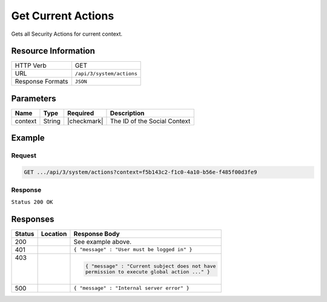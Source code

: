 .. _crafter-social-api-actions-get:

===================
Get Current Actions
===================

Gets all Security Actions for current context.

--------------------
Resource Information
--------------------

+----------------------------+-------------------------------------------------------------------+
|| HTTP Verb                 || GET                                                              |
+----------------------------+-------------------------------------------------------------------+
|| URL                       || ``/api/3/system/actions``                                        |
+----------------------------+-------------------------------------------------------------------+
|| Response Formats          || ``JSON``                                                         |
+----------------------------+-------------------------------------------------------------------+

----------
Parameters
----------

+---------------------+-------------+---------------+--------------------------------------------+
|| Name               || Type       || Required     || Description                               |
+=====================+=============+===============+============================================+
|| context            || String     || |checkmark|  || The ID of the Social Context              |
+---------------------+-------------+---------------+--------------------------------------------+

-------
Example
-------

^^^^^^^
Request
^^^^^^^

.. code-block:: none

  GET .../api/3/system/actions?context=f5b143c2-f1c0-4a10-b56e-f485f00d3fe9

^^^^^^^^
Response
^^^^^^^^

``Status 200 OK``

.. code-block:: json
  :linenos:

  [
    {
      "actionName": "ugc.update",
      "roles": [
        "SOCIAL_SUPERADMIN",
        "OWNER",
        "SOCIAL_ADMIN",
        "SOCIAL_MODERATOR"
      ],
      "contextId": "f5b143c2-f1c0-4a10-b56e-f485f00d3fe9",
      "_id": "59663b4be61296e1be35358b"
    },
    {
      "actionName": "ugc.moderate",
      "roles": [
        "SOCIAL_SUPERADMIN",
        "SOCIAL_ADMIN",
        "SOCIAL_MODERATOR"
      ],
      "contextId": "f5b143c2-f1c0-4a10-b56e-f485f00d3fe9",
      "_id": "59663b4be61296e1be35358c"
    },
    {
      "actionName": "ugc.unflag",
      "roles": [
        "SOCIAL_SUPERADMIN",
        "SOCIAL_ADMIN",
        "SOCIAL_MODERATOR"
      ],
      "contextId": "f5b143c2-f1c0-4a10-b56e-f485f00d3fe9",
      "_id": "59663b4be61296e1be35358d"
    },
    {
      "actionName": "ugc.flag",
      "roles": [
        "SOCIAL_SUPERADMIN",
        "SOCIAL_ADMIN",
        "SOCIAL_MODERATOR",
        "SOCIAL_USER"
      ],
      "contextId": "f5b143c2-f1c0-4a10-b56e-f485f00d3fe9",
      "_id": "59663b4be61296e1be35358e"
    },
    {
      "actionName": "ugc.create",
      "roles": [
        "SOCIAL_SUPERADMIN",
        "SOCIAL_ADMIN",
        "SOCIAL_MODERATOR",
        "SOCIAL_USER"
      ],
      "contextId": "f5b143c2-f1c0-4a10-b56e-f485f00d3fe9",
      "_id": "59663b4be61296e1be35358f"
    },
    {
      "actionName": "ugc.delete",
      "roles": [
        "SOCIAL_SUPERADMIN",
        "OWNER",
        "SOCIAL_ADMIN",
        "SOCIAL_MODERATOR"
      ],
      "contextId": "f5b143c2-f1c0-4a10-b56e-f485f00d3fe9",
      "_id": "59663b4be61296e1be353590"
    },
    {
      "actionName": "ugc.read",
      "roles": [
        "ANONYMOUS",
        "SOCIAL_SUPERADMIN",
        "SOCIAL_ADMIN",
        "SOCIAL_MODERATOR",
        "SOCIAL_USER"
      ],
      "contextId": "f5b143c2-f1c0-4a10-b56e-f485f00d3fe9",
      "_id": "59663b4be61296e1be353591"
    },
    {
      "actionName": "system.securityActions.read",
      "roles": [
        "SOCIAL_SUPERADMIN",
        "SOCIAL_ADMIN"
      ],
      "contextId": "f5b143c2-f1c0-4a10-b56e-f485f00d3fe9",
      "_id": "59663b4be61296e1be353592"
    },
    {
      "actionName": "system.securityActions.update",
      "roles": [
        "SOCIAL_SUPERADMIN",
        "SOCIAL_ADMIN"
      ],
      "contextId": "f5b143c2-f1c0-4a10-b56e-f485f00d3fe9",
      "_id": "59663b4be61296e1be353593"
    },
    {
      "actionName": "system.socialctx.all",
      "roles": [
        "SOCIAL_SUPERADMIN",
        "SOCIAL_ADMIN"
      ],
      "contextId": "f5b143c2-f1c0-4a10-b56e-f485f00d3fe9",
      "_id": "59663b4be61296e1be353594"
    },
    {
      "actionName": "system.socialctx.create",
      "roles": [
        "SOCIAL_SUPERADMIN"
      ],
      "contextId": "f5b143c2-f1c0-4a10-b56e-f485f00d3fe9",
      "_id": "59663b4be61296e1be353595"
    },
    {
      "actionName": "system.socialctx.addProfile",
      "roles": [
        "SOCIAL_SUPERADMIN",
        "SOCIAL_ADMIN"
      ],
      "contextId": "f5b143c2-f1c0-4a10-b56e-f485f00d3fe9",
      "_id": "59663b4be61296e1be353596"
    },
    {
      "actionName": "system.socialctx.removeProfile",
      "roles": [
        "SOCIAL_SUPERADMIN",
        "SOCIAL_ADMIN"
      ],
      "contextId": "f5b143c2-f1c0-4a10-b56e-f485f00d3fe9",
      "_id": "59663b4be61296e1be353597"
    },
    {
      "actionName": "system.notification.changeTemplate",
      "roles": [
        "SOCIAL_SUPERADMIN",
        "SOCIAL_ADMIN"
      ],
      "contextId": "f5b143c2-f1c0-4a10-b56e-f485f00d3fe9",
      "_id": "59663b4be61296e1be3535ab"
    },
    {
      "actionName": "ugc.voting",
      "roles": [
        "SOCIAL_SUPERADMIN",
        "SOCIAL_ADMIN",
        "SOCIAL_MODERATOR",
        "SOCIAL_USER"
      ],
      "contextId": "f5b143c2-f1c0-4a10-b56e-f485f00d3fe9",
      "_id": "59663b4be61296e1be3535ca"
    }
  ]

---------
Responses
---------

+---------+--------------------------------+-----------------------------------------------------+
|| Status || Location                      || Response Body                                      |
+=========+================================+=====================================================+
|| 200    ||                               || See example above.                                 |
+---------+--------------------------------+-----------------------------------------------------+
|| 401    ||                               || ``{ "message" : "User must be logged in" }``       |
+---------+--------------------------------+-----------------------------------------------------+
|| 403    ||                               | .. code-block:: json                                |
||        ||                               |                                                     |
||        ||                               |   { "message" : "Current subject does not have      |
||        ||                               |   permission to execute global action ..." }        |
+---------+--------------------------------+-----------------------------------------------------+
|| 500    ||                               || ``{ "message" : "Internal server error" }``        |
+---------+--------------------------------+-----------------------------------------------------+

